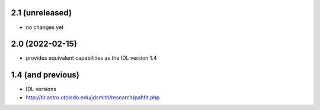 2.1 (unreleased)
================

- no changes yet

2.0 (2022-02-15)
================

- provides equivalent capabilities as the IDL version 1.4

1.4 (and previous)
==================

- IDL versions
- http://tir.astro.utoledo.edu/jdsmith/research/pahfit.php
